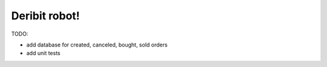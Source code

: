 ============================
        Deribit robot!
============================




TODO:

- add database for created, canceled, bought, sold orders

- add unit tests
